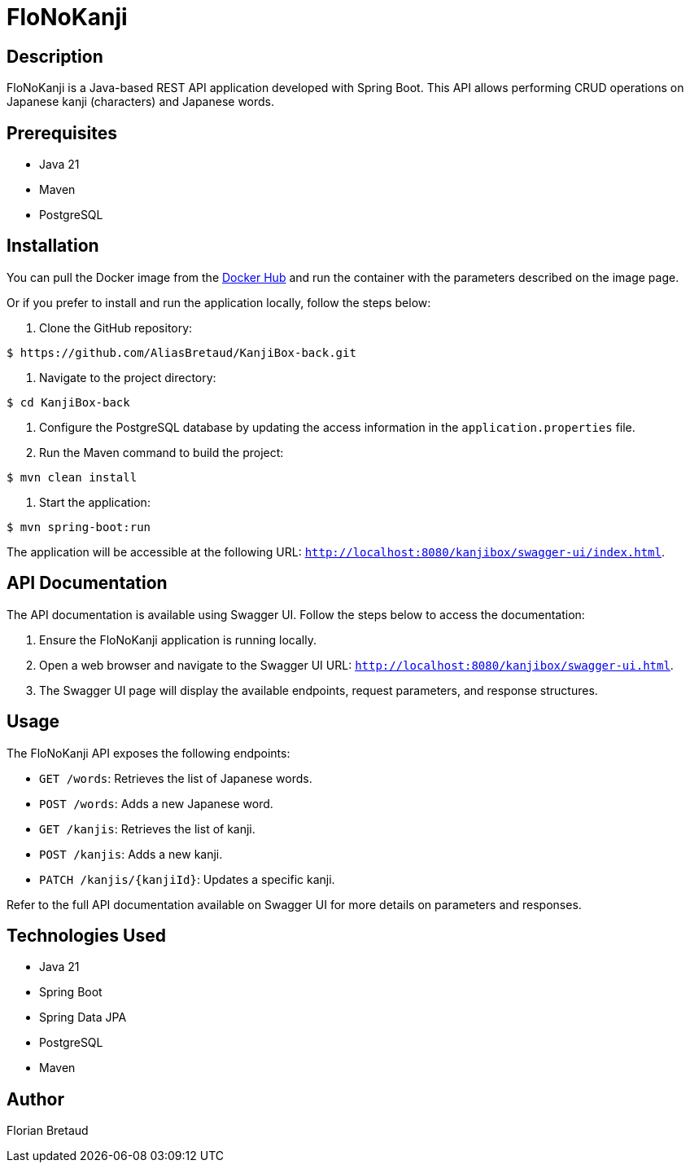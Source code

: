 = FloNoKanji

== Description

FloNoKanji is a Java-based REST API application developed with Spring Boot. This API allows performing CRUD operations on Japanese kanji (characters) and Japanese words.

== Prerequisites

- Java 21
- Maven
- PostgreSQL

== Installation

You can pull the Docker image from the https://hub.docker.com/r/fbrtd/kanjibox-api[Docker Hub^] and run the container with the parameters described on the image page.

Or if you prefer to install and run the application locally, follow the steps below:

1. Clone the GitHub repository:

[source,shell]
----
$ https://github.com/AliasBretaud/KanjiBox-back.git
----

2. Navigate to the project directory:

[source,shell]
----
$ cd KanjiBox-back
----

3. Configure the PostgreSQL database by updating the access information in the `application.properties` file.

4. Run the Maven command to build the project:

[source,shell]
----
$ mvn clean install
----

5. Start the application:

[source,shell]
----
$ mvn spring-boot:run
----

The application will be accessible at the following URL: `http://localhost:8080/kanjibox/swagger-ui/index.html`.

== API Documentation

The API documentation is available using Swagger UI. Follow the steps below to access the documentation:

1. Ensure the FloNoKanji application is running locally.

2. Open a web browser and navigate to the Swagger UI URL: `http://localhost:8080/kanjibox/swagger-ui.html`.

3. The Swagger UI page will display the available endpoints, request parameters, and response structures.

== Usage

The FloNoKanji API exposes the following endpoints:

- `GET /words`: Retrieves the list of Japanese words.
- `POST /words`: Adds a new Japanese word.
- `GET /kanjis`: Retrieves the list of kanji.
- `POST /kanjis`: Adds a new kanji.
- `PATCH /kanjis/{kanjiId}`: Updates a specific kanji.

Refer to the full API documentation available on Swagger UI for more details on parameters and responses.

== Technologies Used

- Java 21
- Spring Boot
- Spring Data JPA
- PostgreSQL
- Maven

== Author

Florian Bretaud

